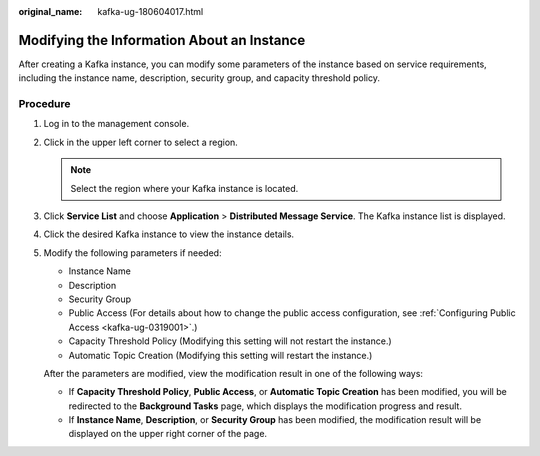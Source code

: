:original_name: kafka-ug-180604017.html

.. _kafka-ug-180604017:

Modifying the Information About an Instance
===========================================

After creating a Kafka instance, you can modify some parameters of the instance based on service requirements, including the instance name, description, security group, and capacity threshold policy.

Procedure
---------

#. Log in to the management console.

#. Click |image1| in the upper left corner to select a region.

   .. note::

      Select the region where your Kafka instance is located.

#. Click **Service List** and choose **Application** > **Distributed Message Service**. The Kafka instance list is displayed.

#. Click the desired Kafka instance to view the instance details.

#. Modify the following parameters if needed:

   -  Instance Name
   -  Description
   -  Security Group
   -  Public Access (For details about how to change the public access configuration, see :ref:`Configuring Public Access <kafka-ug-0319001>`.)
   -  Capacity Threshold Policy (Modifying this setting will not restart the instance.)
   -  Automatic Topic Creation (Modifying this setting will restart the instance.)

   After the parameters are modified, view the modification result in one of the following ways:

   -  If **Capacity Threshold Policy**, **Public Access**, or **Automatic Topic Creation** has been modified, you will be redirected to the **Background Tasks** page, which displays the modification progress and result.
   -  If **Instance Name**, **Description**, or **Security Group** has been modified, the modification result will be displayed on the upper right corner of the page.

.. |image1| image:: /_static/images/en-us_image_0143929918.png
